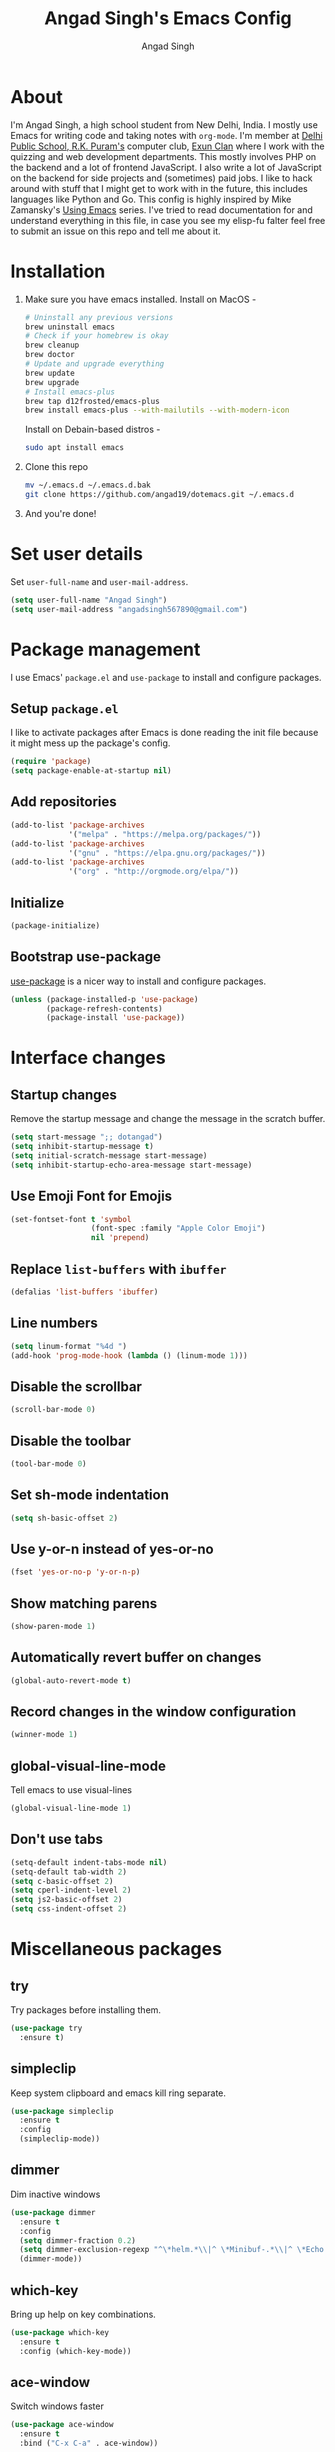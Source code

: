 #+TITLE: Angad Singh's Emacs Config
#+AUTHOR: Angad Singh
#+OPTIONS: TOC:NIL

* About
  I'm Angad Singh, a high school student from New Delhi, India. I mostly use Emacs for writing code and taking notes with =org-mode=. I'm member at [[http://dpsrkp.net][Delhi Public School, R.K. Puram's]] computer club, [[http://exunclan.com][Exun Clan]] where I work with the quizzing and web development departments. This mostly involves PHP on the backend and a lot of frontend JavaScript. I also write a lot of JavaScript on the backend for side projects and (sometimes) paid jobs. I like to hack around with stuff that I might get to work with in the future, this includes languages like Python and Go. This config is highly inspired by Mike Zamansky's [[http://cestlaz.github.io/stories/emacs/][Using Emacs]] series. I've tried to read documentation for and understand everything in this file, in case you see my elisp-fu falter feel free to submit an issue on this repo and tell me about it.

* Installation
  1. Make sure you have emacs installed.
     Install on MacOS - 
     #+BEGIN_SRC sh
       # Uninstall any previous versions
       brew uninstall emacs
       # Check if your homebrew is okay
       brew cleanup
       brew doctor
       # Update and upgrade everything
       brew update
       brew upgrade
       # Install emacs-plus
       brew tap d12frosted/emacs-plus
       brew install emacs-plus --with-mailutils --with-modern-icon
     #+END_SRC

     Install on Debain-based distros - 
     #+BEGIN_SRC sh
       sudo apt install emacs
     #+END_SRC

  2. Clone this repo
     #+BEGIN_SRC sh
       mv ~/.emacs.d ~/.emacs.d.bak
       git clone https://github.com/angad19/dotemacs.git ~/.emacs.d
     #+END_SRC

  3. And you're done!

* Set user details
  Set =user-full-name= and =user-mail-address=.
  #+BEGIN_SRC emacs-lisp
    (setq user-full-name "Angad Singh")
    (setq user-mail-address "angadsingh567890@gmail.com")
  #+END_SRC

* Package management
  I use Emacs' =package.el= and =use-package= to install and configure packages.
** Setup =package.el=
   I like to activate packages after Emacs is done reading the init file because it might mess up the package's config.
   #+BEGIN_SRC emacs-lisp
     (require 'package)
     (setq package-enable-at-startup nil)
   #+END_SRC

** Add repositories
   #+BEGIN_SRC emacs-lisp
     (add-to-list 'package-archives
                  '("melpa" . "https://melpa.org/packages/"))
     (add-to-list 'package-archives
                  '("gnu" . "https://elpa.gnu.org/packages/"))
     (add-to-list 'package-archives
                  '("org" . "http://orgmode.org/elpa/"))
   #+END_SRC

** Initialize
   #+BEGIN_SRC emacs-lisp
     (package-initialize)
   #+END_SRC

** Bootstrap use-package
   [[https://github.com/jwiegley/use-package][use-package]] is a nicer way to install and configure packages.
   #+BEGIN_SRC emacs-lisp
     (unless (package-installed-p 'use-package)
             (package-refresh-contents)
             (package-install 'use-package))
   #+END_SRC

* Interface changes
** Startup changes
   Remove the startup message and change the message in the scratch buffer.
   #+BEGIN_SRC emacs-lisp
     (setq start-message ";; dotangad")
     (setq inhibit-startup-message t)
     (setq initial-scratch-message start-message)
     (setq inhibit-startup-echo-area-message start-message)
   #+END_SRC

** Use Emoji Font for Emojis
   #+BEGIN_SRC emacs-lisp
     (set-fontset-font t 'symbol 
                       (font-spec :family "Apple Color Emoji") 
                       nil 'prepend)
   #+END_SRC

** Replace =list-buffers= with =ibuffer=
   #+BEGIN_SRC emacs-lisp
     (defalias 'list-buffers 'ibuffer)
   #+END_SRC

** Line numbers
   #+BEGIN_SRC emacs-lisp
     (setq linum-format "%4d ")
     (add-hook 'prog-mode-hook (lambda () (linum-mode 1)))
   #+END_SRC

** Disable the scrollbar
   #+BEGIN_SRC emacs-lisp
     (scroll-bar-mode 0)
   #+END_SRC

** Disable the toolbar
   #+BEGIN_SRC emacs-lisp
     (tool-bar-mode 0)
   #+END_SRC

** Set sh-mode indentation
   #+BEGIN_SRC emacs-lisp
   (setq sh-basic-offset 2)
   #+END_SRC
   
** Use y-or-n instead of yes-or-no
   #+BEGIN_SRC emacs-lisp
     (fset 'yes-or-no-p 'y-or-n-p)
   #+END_SRC

** Show matching parens
   #+BEGIN_SRC emacs-lisp
     (show-paren-mode 1)
   #+END_SRC

** Automatically revert buffer on changes
   #+BEGIN_SRC emacs-lisp
     (global-auto-revert-mode t)
   #+END_SRC

** Record changes in the window configuration
   #+BEGIN_SRC emacs-lisp
     (winner-mode 1)
   #+END_SRC

** global-visual-line-mode
   Tell emacs to use visual-lines
   #+BEGIN_SRC emacs-lisp
     (global-visual-line-mode 1)
   #+END_SRC

** Don't use tabs
   #+BEGIN_SRC emacs-lisp
     (setq-default indent-tabs-mode nil)
     (setq-default tab-width 2)
     (setq c-basic-offset 2)
     (setq cperl-indent-level 2)
     (setq js2-basic-offset 2)
     (setq css-indent-offset 2)
   #+END_SRC

* Miscellaneous packages
** try
   Try packages before installing them.
   #+BEGIN_SRC emacs-lisp
     (use-package try
       :ensure t)
   #+END_SRC
** simpleclip
   Keep system clipboard and emacs kill ring separate.
   #+BEGIN_SRC emacs-lisp
     (use-package simpleclip
       :ensure t
       :config
       (simpleclip-mode))
   #+END_SRC

** dimmer
   Dim inactive windows
   #+BEGIN_SRC emacs-lisp
     (use-package dimmer
       :ensure t
       :config
       (setq dimmer-fraction 0.2)
       (setq dimmer-exclusion-regexp "^\*helm.*\\|^ \*Minibuf-.*\\|^ \*Echo.*")
       (dimmer-mode))
   #+END_SRC

** which-key
   Bring up help on key combinations.
   #+BEGIN_SRC emacs-lisp
     (use-package which-key
       :ensure t
       :config (which-key-mode))
   #+END_SRC

** ace-window
   Switch windows faster
   #+BEGIN_SRC emacs-lisp
     (use-package ace-window
       :ensure t
       :bind ("C-x C-a" . ace-window))
   #+END_SRC

** expand-region
   Great way to mark text. I usually bind it to C-=.
   #+BEGIN_SRC emacs-lisp
     (use-package expand-region
       :ensure t
       :config (global-set-key (kbd "C-=") 'er/expand-region))
   #+END_SRC

** undo-tree
   Show a tree of your undos.
   #+BEGIN_SRC emacs-lisp
     (use-package undo-tree
       :ensure t
       :config (global-undo-tree-mode))
   #+END_SRC

** iedit
   Edit multiple things at once.
   #+BEGIN_SRC emacs-lisp
     (use-package iedit
       :ensure t)
   #+END_SRC

** smartparens
   Deal with delimiters better.
   #+BEGIN_SRC emacs-lisp
     (use-package smartparens
       :ensure t
       :config
       (require 'smartparens-config)
       (add-hook 'prog-mode-hook (lambda () (smartparens-mode))))
   #+END_SRC

** hl-todo
   Highlight TODO and similar keywords in comments and strings.
   #+BEGIN_SRC emacs-lisp
     (use-package hl-todo
       :ensure t
       :config
       (progn
         (global-set-key (kbd "C-c p") 'hl-todo-previous)
         (global-set-key (kbd "C-c n") 'hl-todo-next)
         (global-set-key (kbd "C-c o") 'hl-todo-occur)
         (add-hook 'prog-mode-hook hl-todo-mode)))
   #+END_SRC

* Flycheck
  On-the-fly syntax checking.
  #+BEGIN_SRC emacs-lisp
    (use-package flycheck
      :ensure t
      :config
      (global-flycheck-mode))
  #+END_SRC
  Enable flyspell, on-the-fly spell checking.
  #+BEGIN_SRC emacs-lisp
    (setq ispell-program-name "/usr/local/bin/aspell")
    (add-hook 'text-mode-hook flyspell-mode)
  #+END_SRC

* Projectile
  Project management in Emacs.
  #+BEGIN_SRC emacs-lisp
    (use-package projectile
      :ensure t
      :config
      (projectile-global-mode))
  #+END_SRC

* counsel, ivy and swiper
** ivy
   A completion framework for Emacs.
   #+BEGIN_SRC emacs-lisp
     (use-package ivy
       :ensure t
       :diminish (ivy-mode)
       :bind (("C-x b" . ivy-switch-buffer))
       :config
       (ivy-mode 1)
       (setq ivy-use-virtual-buffers t)
       (setq ivy-count-format "%d/%d ")
       (setq ivy-display-style 'fancy))
   #+END_SRC

** counsel
   A collection of Ivy-enhanced versions of common Emacs commands.
   #+BEGIN_SRC emacs-lisp
     (use-package counsel
       :ensure t
       :bind
       (("M-y" . counsel-yank-pop)
       :map ivy-minibuffer-map
       ("M-y" . ivy-next-line)))
   #+END_SRC

** swiper
   An Ivy-enhanced alternative to Isearch.
   #+BEGIN_SRC emacs-lisp
     (use-package swiper
       :ensure t
       :bind (("C-s" . swiper)
	      ("C-r" . swiper)
	      ("C-c C-r" . ivy-resume)
	      ("M-x" . counsel-M-x)
	      ("C-x C-g" . counsel-ag)
	      ("C-x C-f" . counsel-find-file))
       :config
       (progn
	 (ivy-mode 1)
	 (setq ivy-use-virtual-buffers t)
	 (setq ivy-display-style 'fancy)
	 (define-key read-expression-map (kbd "C-r") 'counsel-expression-history)))
   #+END_SRC

* Magit
  The best git porcelain ever made. It's become a poster child for good interfaces.
  #+BEGIN_SRC emacs-lisp
    (use-package magit
      :ensure t
      :bind
      ("C-x m" . magit)
      ("C-x p" . magit-push-to-remote))
  #+END_SRC

* Backup files
** Don't create =backup~= files.
   #+BEGIN_SRC emacs-lisp
     (setq make-backup-files nil)
   #+END_SRC

** Don't create =#autosave#= files.
   #+BEGIN_SRC emacs-lisp
     (setq auto-save-default nil)
   #+END_SRC

* Custom minor-modes
** =my/hidden-mode-line-mode=
   Minor mode to hide the modeline in the buffer.
   [[https://emacs-doctor.com/emacs-strip-tease.html][Here]] and [[http://bzg.fr/emacs-hide-mode-line.html][here]].
   #+BEGIN_SRC emacs-lisp
     (defvar-local my/hidden-mode-line-mode nil)
     (defvar-local hide-mode-line nil)
     (define-minor-mode my/hidden-mode-line-mode
       "Minor mode to hide the mode-line in the current buffer."
       :init-value nil
       :global nil
       :variable my/hidden-mode-line-mode
       :group 'editing-basics
       (if my/hidden-mode-line-mode
	   (setq hide-mode-line mode-line-format
		 mode-line-format nil)
	 (setq mode-line-format hide-mode-line
	       hide-mode-line nil))
       (force-mode-line-update)
       ;; Apparently force-mode-line-update is not always enough to
       ;; redisplay the mode-line
       (redraw-display)
       (when (and (called-interactively-p 'interactive)
		  my/hidden-mode-line-mode)
	 (run-with-idle-timer
	  0 nil 'message
	  (concat "Hidden Mode Line Mode enabled.  "
		  "Use M-x my/hidden-mode-line-mode to make the mode-line appear."))))
   #+END_SRC

** =my/big-fringe-mode=
   A small minor mode to use a big fringe.
   [[https://emacs-doctor.com/emacs-strip-tease.html][Here]].
   #+BEGIN_SRC emacs-lisp
     (defvar my/big-fringe-mode nil)
     (define-minor-mode my/big-fringe-mode
       "A small minor mode to use a big fringe."
       :init-value nil
       :global t
       :variable my/big-fringe-mode
       :group 'editing-basics
       (if (not bzg-big-fringe-mode)
           (set-fringe-style nil)
         (set-fringe-mode
          (/ (- (frame-pixel-width)
               	(* 100 (frame-char-width)))
             2))))
     ;; Activate with
     ;; (my/big-fringe-mode 1)
   #+END_SRC

* Aesthetics
** Titlebar
   #+BEGIN_SRC emacs-lisp
     (add-to-list 'default-frame-alist '(ns-transparent-titlebar . t))
     (add-to-list 'default-frame-alist '(ns-appearance . dark))
     (setq frame-title-format "emacs@macbook")
   #+END_SRC

** Set Font
   #+BEGIN_SRC emacs-lisp
     (defun my/set-font ()
       "Set the font"
       (interactive)
       (add-to-list 'default-frame-alist '(font . "Fira Mono for Powerline" ))
       (set-face-attribute 'default nil
                           :family "Fira Mono for Powerline"
                           :height 130
                           :weight 'normal
                           :width 'normal))
     (my/set-font)
   #+END_SRC

** Theme
*** Themes I like
    + [[https://github.com/dawidof/emacs-monokai-theme][monokai-alt]]
    + [[https://github.com/jordonbiondo/ample-theme][ample]]
    + [[https://github.com/dakrone/dakrone-theme][dakrone]]
    + [[https://github.com/startling/firebelly][firebelly]]
    #+BEGIN_SRC emacs-lisp
      (invert-face 'default)
    #+END_SRC

** Fringe
   Change the color so that it doesn't look awkward.
   #+BEGIN_SRC emacs-lisp
     (defun my/fix-fringe ()
       (interactive)
       (if (display-graphic-p)
           (set-face-attribute 'fringe nil :background nil)))
     (my/fix-fringe)
   #+END_SRC

** Modeline
*** smart-mode-line
   #+BEGIN_SRC emacs-lisp
     (use-package smart-mode-line
       :ensure t
       :config
       (setq sml/no-confirm-load-theme t)
       (setq sml/theme 'respectful)
       (sml/setup))
   #+END_SRC

** Change cursor
   #+BEGIN_SRC emacs-lisp
     (setq-default cursor-type '(bar . 1))
     (blink-cursor-mode nil)
     (set-face-attribute 'cursor nil :background "#2977f5")
   #+END_SRC

* eshell
** Bind a key to eshell
   #+BEGIN_SRC emacs-lisp
     (global-set-key (kbd "M-s e") 'eshell)
   #+END_SRC

** exec-path-from-shell
   Keep shell environment variables and emacs variables in sync.
   #+BEGIN_SRC emacs-lisp
     (use-package exec-path-from-shell
       :ensure t
       :init
       (exec-path-from-shell-initialize)
       (exec-path-from-shell-copy-env "GOPATH"))
   #+END_SRC

** Aliases
   #+BEGIN_SRC emacs-lisp
     (defalias 'ff 'find-file)
     (defalias 'ffo 'find-file-other-window)
   #+END_SRC

** Prompt
   #+BEGIN_SRC emacs-lisp
     (use-package eshell-git-prompt
       :ensure t
       :config (eshell-git-prompt-use-theme 'robbyrussell))
   #+END_SRC

* Code completion
  I like to use company-mode over autocomplete.el for code completion.
  #+BEGIN_SRC emacs-lisp
    (use-package company
      :ensure t
      :config
      (add-hook 'after-init-hook 'global-company-mode)
      (setq company-idle-delay 0)
      (global-set-key (kbd "C-c /") 'company-files))
  #+END_SRC

* Python
** Switch between python2 and python3
   #+BEGIN_SRC emacs-lisp
     (defun my/set-py3 ()
       "Set python3 as the python shell interpreter and default python command."
       (interactive)
       (setq py-python-command "python3")
       (setq python-shell-interpreter "python3")
       (message "Interpreter changed to python3"))

     (defun my/set-py2 ()
       "Set python2 as the python shell interpreter and default python command."
       (interactive)
       (setq py-python-command "python")
       (setq python-shell-interpreter "python")
       (message "Interpreter changed to python2"))

     (my/set-py3)
   #+END_SRC

** company-jedi
   Jedi backend for =company-mode=.
   #+BEGIN_SRC emacs-lisp
     (use-package company-jedi
       :ensure t)
   #+END_SRC

** elpy
   Emacs Python Development Environment.
   #+BEGIN_SRC emacs-lisp
     (use-package elpy
       :ensure t
       :config (elpy-enable))
   #+END_SRC

** Custom python-mode hook
   #+BEGIN_SRC emacs-lisp
     (defun my/python-mode-hook ()
       (add-to-list 'company-backends 'company-jedi))
     (add-hook 'python-mode-hook 'my/python-mode-hook)
   #+END_SRC

* Web
** textile-mode
   I recently switched to textile from markdown to write my blog posts. This emacs package is a major mode for writing textile markup.
   #+BEGIN_SRC emacs-lisp
     (use-package textile-mode
       :ensure t)
   #+END_SRC

** yaml-mode
   Major mode for =YAML= files.
   #+BEGIN_SRC emacs-lisp
     (use-package yaml-mode
       :ensure t)
   #+END_SRC

** PHP
*** php-mode
    Major mode for PHP.
    #+BEGIN_SRC emacs-lisp
      (use-package php-mode
        :ensure t)
      (add-hook 'php-mode-hook 'my-php-mode-hook)
      (defun my-php-mode-hook ()
        "My PHP mode configuration."
        (setq indent-tabs-mode nil)
        (setq tab-width 2)
        (setq c-basic-offset 2))
    #+END_SRC

** JavaScript
*** js2-mode
    JavaScript major mode.
    #+BEGIN_SRC emacs-lisp
      (use-package js2-mode
        :ensure t
        :config
        (add-to-list 'auto-mode-alist '("\\.js\\'" . js2-mode))
        (setq js2-strict-missing-semi-warning nil))
      (add-hook 'js2-mode-hook (lambda () (setq js2-basic-offset 2)))
    #+END_SRC

*** indium
    JavaScript development environment.
    #+BEGIN_SRC emacs-lisp
      (use-package indium
        :ensure t)
    #+END_SRC

*** rjsx-mode
    Major-mode for React JSX files.
    #+BEGIN_SRC emacs-lisp
      (use-package rjsx-mode
        :ensure t
        :config
        (add-to-list 'auto-mode-alist '("components\\/.*\\.js\\'" . rjsx-mode))
        (add-to-list 'auto-mode-alist '("\\.jsx\\'" . rjsx-mode))
        (define-key js2-mode-map [C-x x] 'rjsx-mode)
        (add-hook 'rjsx-mode-hook 'emmet-mode))
    #+END_SRC

*** JSON mode
    Major-mode JSON files. =C-c C-f= to format.
    #+BEGIN_SRC emacs-lisp
      (use-package json-mode
        :ensure t
        :config
        (add-to-list 'auto-mode-alist '("\\.json\\'" . json-mode))
        (setq js-indent-level 2))
    #+END_SRC

*** add-node-modules-path
    Add local node_modules/.bin to exec-path. Use project-based installation of eg. eslint, prettier.
    #+BEGIN_SRC emacs-lisp
      (use-package add-node-modules-path
        :ensure t
        :config
        (add-hook 'js2-mode 'add-node-modules-path))
    #+END_SRC

*** prettier-emacs
    Prettier integration with emacs.
    #+BEGIN_SRC emacs-lisp
      (use-package prettier-js
        :ensure t
        :config
        (setq prettier-js-args '(
                                 "--no-semi" "true"
                                 ))
        (add-hook 'js2-mode-hook 'prettier-js-mode)
        ;; Bind a key
        (add-hook 'js2-mode-hook
                  '(lambda () (local-set-key "\C-c!f" 'prettier-js))))
    #+END_SRC

** web-mode
   Allows you to edit files that regular html-mode doesn't play nice with.
   #+BEGIN_SRC emacs-lisp
     (use-package web-mode
       :ensure t
       :config
       (add-to-list 'auto-mode-alist '("\\.phtml\\'" . web-mode))
       (add-to-list 'auto-mode-alist '("\\.tpl\\.php\\'" . web-mode))
       (add-to-list 'auto-mode-alist '("\\.[agj]sp\\'" . web-mode))
       (add-to-list 'auto-mode-alist '("\\.as[cp]x\\'" . web-mode))
       (add-to-list 'auto-mode-alist '("\\.erb\\'" . web-mode))
       (add-to-list 'auto-mode-alist '("\\.mustache\\'" . web-mode))
       (add-to-list 'auto-mode-alist '("\\.djhtml\\'" . web-mode))
       (add-to-list 'auto-mode-alist '("\\.ejs\\'" . web-mode))
       ;; (add-to-list 'auto-mode-alist '("\\.css\\'" . web-mode))
       (add-to-list 'auto-mode-alist '("\\.html?\\'" . web-mode)))
     (defun my-web-mode-hook ()
       "Hooks for Web mode."
       (setq web-mode-markup-indent-offset 2)
       (setq web-mode-css-indent-offset 2)
       (setq web-mode-code-indent-offset 2)
       (setq indent-tabs-mode t))
     (add-hook 'web-mode-hook  'my-web-mode-hook)
   #+END_SRC

** emmet-mode
   Write HTML faster.
   #+BEGIN_SRC emacs-lisp
     (use-package emmet-mode
       :ensure t
       :config (add-hook 'web-mode-hook (lambda () (emmet-mode 1))))
   #+END_SRC

** less-css-mode
   Major-mode for less files.
   #+BEGIN_SRC emacs-lisp
     (use-package less-css-mode
       :ensure t)
   #+END_SRC

** markdown-mode
   Major mode for markdown files.
   #+BEGIN_SRC emacs-lisp
     (use-package markdown-mode
       :ensure t)
   #+END_SRC

** pug-mode
   Major-mode for pug markup.
   #+BEGIN_SRC emacs-lisp
     (use-package pug-mode
       :ensure t)
   #+END_SRC

** restclient.el
   Test REST APIs from inside emacs.
   #+BEGIN_SRC emacs-lisp
     (use-package restclient
       :ensure t)
   #+END_SRC

** CSS Eldoc
   #+BEGIN_SRC emacs-lisp
     (use-package css-eldoc
       :ensure t
       :config
       (add-hook 'css-mode '(lambda ()
                              (eldoc-mode)
                              (css-eldoc-enable))))
   #+END_SRC

* Golang
** go-mode
   #+BEGIN_SRC emacs-lisp
     (use-package go-mode
       :ensure t)
   #+END_SRC

** company-go
   #+BEGIN_SRC emacs-lisp
     (use-package company-go
       :ensure t)
   #+END_SRC

** go-eldoc
   #+BEGIN_SRC emacs-lisp
     (use-package go-eldoc
       :ensure t
       :config
       (add-hook 'go-mode-hook 'go-eldoc-setup))
   #+END_SRC

** Get everything together
   #+BEGIN_SRC emacs-lisp
     (add-hook 'go-mode-hook
               (lambda ()
                 (setq indent-tabs-mode 1)
                 (setq tab-width 2)
                 ;; company mode setup
                 (company-mode)
                 (setq company-backends '(company-go))
                 ;; Customize compile command to run go build
                 (if (not (string-match "go" compile-command))
                     (set (make-local-variable 'compile-command)
                          "go build"))
                 ;; Go oracle
                 (load-file "$GOPATH/src/golang.org/x/tools/cmd/oracle/oracle.el")
                 ;; Go fmt before save
                 (setq gofmt-command "goimports")
                 (add-hook 'before-save-hook 'gofmt-before-save)))

     ;; Use spaces in all other modes
     (add-hook 'prog-mode-hook
               (lambda ()
                 (unless (derived-mode-p 'go-mode)
                   (setq indent-tabs-mode nil)
                   (setq tab-size 2))))
     (add-hook 'text-mode-hook
               (lambda ()
                 (setq indent-tabs-mode nil)
                 (setq tab-size 2)))
   #+END_SRC

* elfeed
  An RSS client for emacs.
  #+BEGIN_SRC emacs-lisp
    (use-package elfeed
      :ensure t
      :bind (:map elfeed-search-mode-map
                  ("q" . bjm/elfeed-save-db-and-bury)))
    (global-set-key (kbd "C-x w") 'bjm/elfeed-load-db-and-open)
  #+END_SRC

** Set elfeed feeds
   #+BEGIN_SRC emacs-lisp
     (setq elfeed-feeds
           '(("http://nullprogram.com/feed/" emacs cs linux)
             ("https://xkcd.com/rss.xml" webcomics)
             ("http://angad19.github.io/blog/feed.xml" emacs cs)
             ("http://cestlaz.github.io/rss.xml" emacs education cs)
             ("http://pragmaticemacs.com/feed/" emacs)
             ("http://sachachua.com/blog/feed/" emacs)
             ("https://mdk.fr/feeds/all.atom.xml" emacs cs python)
             ("http://emacsblog.org/feed/" emacs)
             ("https://kieranhealy.org/index.xml" emacs sociology)
             ("https://www.classandobjects.com/index.xml" rails react vue)))
   #+END_SRC

** elfeed-goodies
   Make elfeed nicer.
   #+BEGIN_SRC emacs-lisp
     (use-package elfeed-goodies
       :ensure t
       :config (elfeed-goodies/setup))
   #+END_SRC

** elfeed-helper-functions
   Functions to support .elfeed between machines. [[http://pragmaticemacs.com/emacs/read-your-rss-feeds-in-emacs-with-elfeed/][Here]].
*** Makes sure elfeed reads index from disk before launching.
    #+BEGIN_SRC emacs-lisp
      (defun bjm/elfeed-load-db-and-open ()
        "Wrapper to load the elfeed db from disk before opening"
        (interactive)
        (elfeed-db-load)
        (elfeed)
        (elfeed-search-update--force))
    #+END_SRC
*** Write to disk when quiting.
    #+BEGIN_SRC emacs-lisp
      (defun bjm/elfeed-save-db-and-bury ()
        "Wrapper to save the elfeed db to disk before burying buffer"
        (interactive)
        (elfeed-db-save)
        (quit-window))
    #+END_SRC

* org-mode
** Get the latest =org-mode= version
   #+BEGIN_SRC emacs-lisp
     (use-package org
       :pin org
       :ensure t)
   #+END_SRC

** Prettify code blocks
   #+BEGIN_SRC emacs-lisp
     (setq org-src-fontify-natively t)
   #+END_SRC

** Get pretty unicode bullets in =org-mode=
   #+BEGIN_SRC emacs-lisp
     (use-package org-bullets
       :ensure t
       :config
       (add-hook 'org-mode-hook (lambda () (org-bullets-mode))))
   #+END_SRC

** =org-capture= stuff
*** Keybindings
    #+BEGIN_SRC emacs-lisp
      (global-set-key (kbd "C-c c") 'org-capture)
    #+END_SRC
*** Agenda files
    #+BEGIN_SRC emacs-lisp
      (setq org-agenda-files (list "~/code/scratchpad.org"))
    #+END_SRC
*** Templates
    #+BEGIN_SRC emacs-lisp
      (setq org-capture-templates
	    '(("n" "Later" entry (file+headline "~/life/scratchpad.org" "Later")
	       "* %?\n%T")
	      ("l" "Link" entry (file+headline "~/life/links.org" "Links")
	       "* %? %^L %^g \n%T" :prepend t)
	      ("t" "Todo" entry (file+headline "~/life/scratchpad.org" "Uncategorised")
	       "* %?\n%T" :prepend t)))
    #+END_SRC

** Display inline images
   #+BEGIN_SRC emacs-lisp
     (setq org-startup-with-inline-images 1)
   #+END_SRC

* Helper functions
** Download Mysqli.class.php and place in cwd
   I like to use this particular class to interact with databases with PHP.
   #+BEGIN_SRC emacs-lisp
     (defun esh/mysqlihere ()
       "Download Mysqli.class.php and place in cwd. Meant to be used from eshell."
       (interactive)
       ; We'll need the URL library for the url-copy-file function
       (require 'url)
       (url-copy-file "https://raw.githubusercontent.com/ThingEngineer/PHP-MySQLi-Database-Class/master/MysqliDb.php" "MysqliDb.class.php")
       (message "Done")
     )
   #+END_SRC
** Toggle tabs
   #+BEGIN_SRC emacs-lisp
     (defun my/toggle-tabs ()
       (interactive)
       (setq-local indent-tabs-mode (not indent-tabs-mode)))
   #+END_SRC

* TODOS
** [[https://github.com/abo-abo/org-download][org-download]]
** [[http://emacsworld.blogspot.in/2008/12/generating-automatic-file-headers.html][Automatic file headers]] [[https://emacs.stackexchange.com/questions/11005/how-change-the-contents-of-a-package-header2-el][here]]
** [[https://github.com/pashky/restclient.el][restclient]]
** [[http://tkf.github.io/emacs-request/][request.el]]
** [[https://github.com/remyhonig/elfeed-org][elfeed-org]]
** [[https://notmuchmail.org/notmuch-emacs/][notmuch]]
** Get better at projectile
** Setup Emacs for PHP
** Get current Spotify track
** =use-theme= macro
